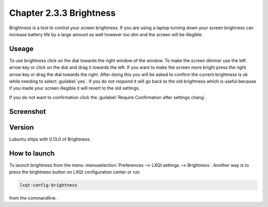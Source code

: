 Chapter 2.3.3 Brightness
========================

Brightness is a tool to control your screen brightness. If you are using a laptop turning down your screen brighness can increase battery life by a large amount as well however too dim and the screen will be illegible.

Useage
------
To use brightness click on the dial towards the right window of the window. To make the screen dimmer use the left arrow key or click on the dial and drag it towards the left. If you want to make the screen more bright press the right arrow key or drag the dial towards the right. After doing this you will be asked to confirm the current brightness is ok while needing to select :guilabel:`yes`. If you do not respond it will go back to the old brightness which is useful because if you made your screen illegible it will revert to the old settings. 

If you do not want to confirmation click the :guilabel:`Require Confirmation after settings chang`. 

Screenshot
----------
.. image :: brightness.png 

Version
-------
Lubuntu ships with 0.13.0 of Brightness. 

How to launch
-------------
To launch brightness from the menu :menuselection:`Preferences --> LXQt settings --> Brightness`. Another way is to press the birghtness button on LXQt configuration center or run

.. code:: 

   lxqt-config-brightness 
   
from the commandline.

